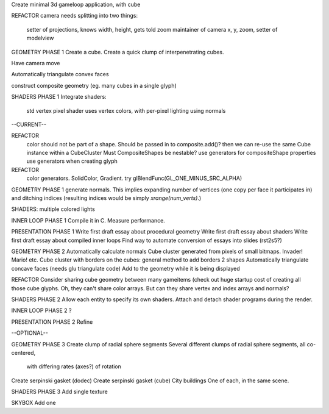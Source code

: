 Create minimal 3d gameloop application, with cube

REFACTOR
camera needs splitting into two things:
    setter of projections, knows width, height, gets told zoom
    maintainer of camera x, y, zoom, setter of modelview

GEOMETRY PHASE 1
Create a cube.
Create a quick clump of interpenetrating cubes.

Have camera move

Automatically triangulate convex faces

construct composite geometry (eg. many cubes in a single glyph)

SHADERS PHASE 1
Integrate shaders:
    std vertex
    pixel shader uses vertex colors, with per-pixel lighting using normals

--CURRENT--

REFACTOR
    color should not be part of a shape. Should be passed in to composite.add()?
    then we can re-use the same Cube instance within a CubeCluster
    Must CompositeShapes be nestable?
    use generators for compositeShape properties
    use generators when creating glyph

REFACTOR
    color generators. SolidColor, Gradient.
    try glBlendFunc(GL_ONE_MINUS_SRC_ALPHA)

GEOMETRY PHASE 1
generate normals. This implies expanding number of vertices (one copy per
face it participates in) and ditching indices (resulting indices would be
simply `xrange(num_verts)`.)

SHADERS: multiple colored lights

INNER LOOP PHASE 1
Compile it in C.
Measure performance.

PRESENTATION PHASE 1
Write first draft essay about procedural geometry
Write first draft essay about shaders
Write first draft essay about compiled inner loops
Find way to automate conversion of essays into slides (rst2s5?)

GEOMETRY PHASE 2
Automatically calculate normals
Cube cluster generated from pixels of small bitmaps. Invader! Mario! etc.
Cube cluster with borders on the cubes: general method to add borders 2 shapes
Automatically triangulate concave faces (needs glu triangulate code)
Add to the geometry while it is being displayed

REFACTOR
Consider sharing cube geometry between many gameitems (check out huge startup
cost of creating all those cube glyphs. Oh, they can't share color arrays.
But can they share vertex and index arrays and normals?

SHADERS PHASE 2
Allow each entity to specify its own shaders.
Attach and detach shader programs during the render.

INNER LOOP PHASE 2
?

PRESENTATION PHASE 2
Refine

--OPTIONAL--

GEOMETRY PHASE 3
Create clump of radial sphere segments
Several different clumps of radial sphere segments, all co-centered,
    with differing rates (axes?) of rotation
Create serpinski gasket (dodec)
Create serpinski gasket (cube)
City buildings
One of each, in the same scene.

SHADERS PHASE 3
Add single texture

SKYBOX
Add one

